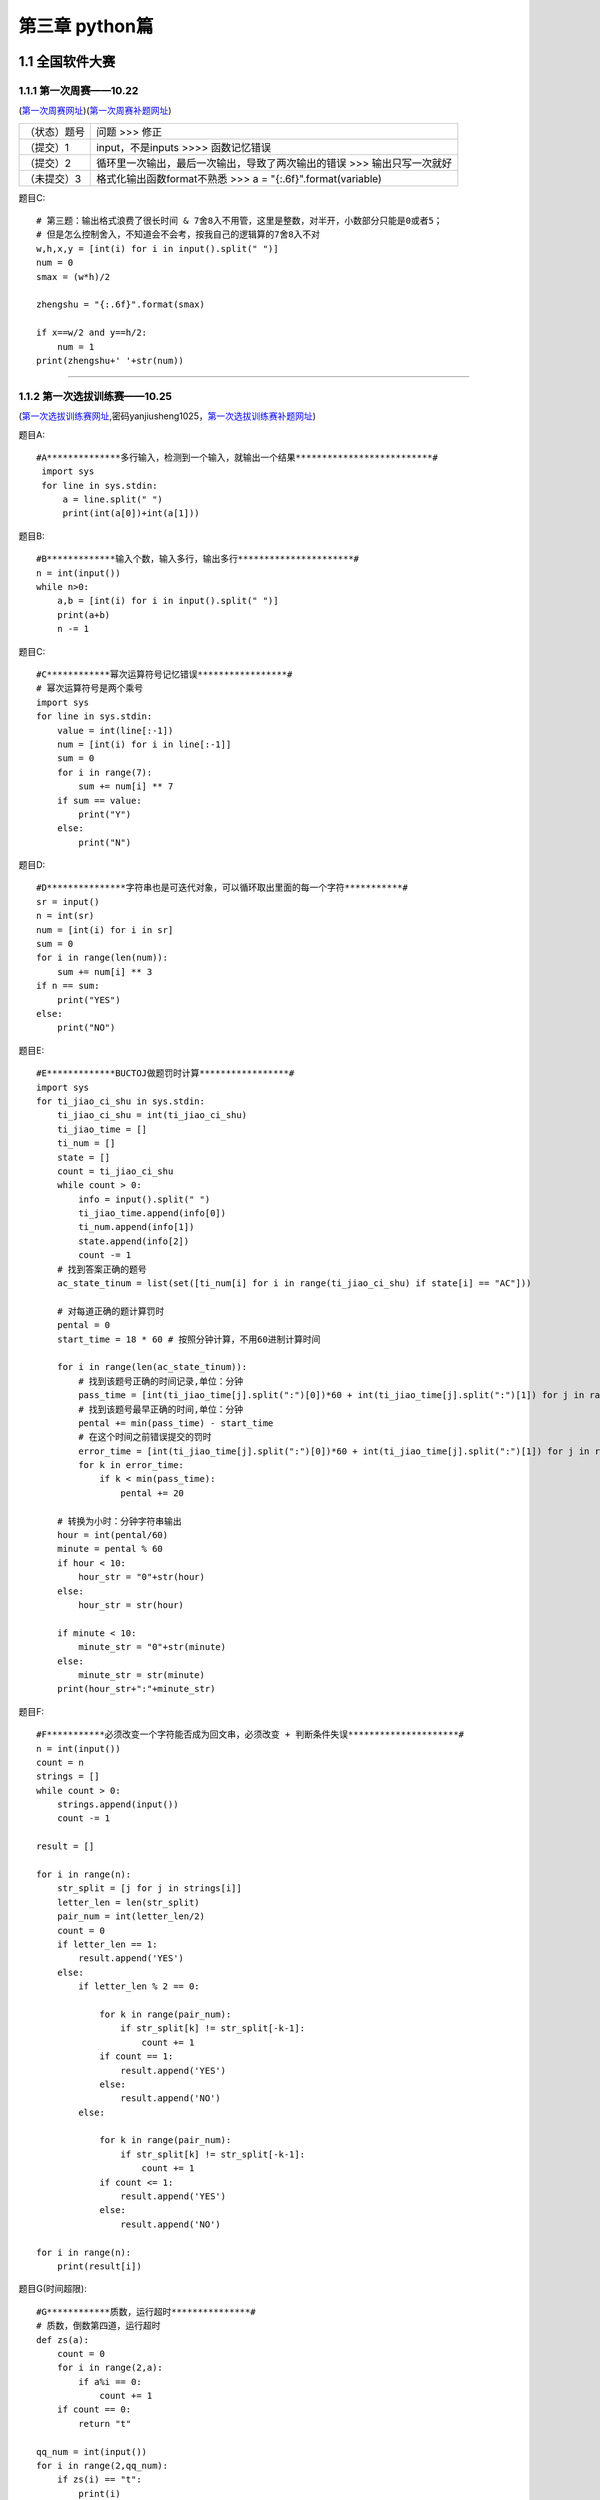 第三章 python篇
=================

1.1 全国软件大赛
--------------------

1.1.1 第一次周赛——10.22 
^^^^^^^^^^^^^^^^^^^^^^^^^^^^^

(`第一次周赛网址 <http://182.92.175.181/contest.php?cid=2186>`_)(`第一次周赛补题网址 <http://182.92.175.181/contest.php?cid=2189>`_)


+--------------+-------------------------------------------------------------------------+
| （状态）题号 | 问题 >>> 修正                                                           |
+--------------+-------------------------------------------------------------------------+
| （提交）1    | input，不是inputs >>>> 函数记忆错误                                     |
+--------------+-------------------------------------------------------------------------+
| （提交）2    | 循环里一次输出，最后一次输出，导致了两次输出的错误 >>> 输出只写一次就好 |
+--------------+-------------------------------------------------------------------------+
| （未提交）3  | 格式化输出函数format不熟悉 >>> a = "{:.6f}".format(variable)            |
+--------------+-------------------------------------------------------------------------+

题目C::

    # 第三题：输出格式浪费了很长时间 & 7舍8入不用管，这里是整数，对半开，小数部分只能是0或者5；
    # 但是怎么控制舍入，不知道会不会考，按我自己的逻辑算的7舍8入不对
    w,h,x,y = [int(i) for i in input().split(" ")]
    num = 0
    smax = (w*h)/2

    zhengshu = "{:.6f}".format(smax)

    if x==w/2 and y==h/2:
        num = 1
    print(zhengshu+' '+str(num))

-----------------------------------------------------------------

1.1.2 第一次选拔训练赛——10.25 
^^^^^^^^^^^^^^^^^^^^^^^^^^^^^^

(`第一次选拔训练赛网址 <http://182.92.175.181/contest.php?cid=2193>`_,密码yanjiusheng1025，`第一次选拔训练赛补题网址 <http://182.92.175.181/contest.php?cid=2195>`_)


题目A::

    #A**************多行输入，检测到一个输入，就输出一个结果**************************#
     import sys 
     for line in sys.stdin:
         a = line.split(" ")
         print(int(a[0])+int(a[1]))

题目B::

    #B*************输入个数，输入多行，输出多行**********************#
    n = int(input())
    while n>0:
        a,b = [int(i) for i in input().split(" ")]
        print(a+b)
        n -= 1

题目C::

    #C************幂次运算符号记忆错误*****************#
    # 幂次运算符号是两个乘号
    import sys 
    for line in sys.stdin:
        value = int(line[:-1])
        num = [int(i) for i in line[:-1]]
        sum = 0
        for i in range(7):
            sum += num[i] ** 7
        if sum == value:
            print("Y")
        else:
            print("N")

题目D::

    #D***************字符串也是可迭代对象，可以循环取出里面的每一个字符***********#
    sr = input()
    n = int(sr)
    num = [int(i) for i in sr]
    sum = 0
    for i in range(len(num)):
        sum += num[i] ** 3
    if n == sum:
        print("YES")
    else:
        print("NO")

题目E::

    #E*************BUCTOJ做题罚时计算*****************#
    import sys
    for ti_jiao_ci_shu in sys.stdin:
        ti_jiao_ci_shu = int(ti_jiao_ci_shu)
        ti_jiao_time = []
        ti_num = []
        state = []
        count = ti_jiao_ci_shu
        while count > 0:
            info = input().split(" ")
            ti_jiao_time.append(info[0])
            ti_num.append(info[1])
            state.append(info[2])
            count -= 1
        # 找到答案正确的题号
        ac_state_tinum = list(set([ti_num[i] for i in range(ti_jiao_ci_shu) if state[i] == "AC"]))

        # 对每道正确的题计算罚时
        pental = 0
        start_time = 18 * 60 # 按照分钟计算，不用60进制计算时间

        for i in range(len(ac_state_tinum)):
            # 找到该题号正确的时间记录,单位：分钟
            pass_time = [int(ti_jiao_time[j].split(":")[0])*60 + int(ti_jiao_time[j].split(":")[1]) for j in range(ti_jiao_ci_shu) if ti_num[j] == ac_state_tinum[i] and state[j] == "AC"]
            # 找到该题号最早正确的时间,单位：分钟
            pental += min(pass_time) - start_time
            # 在这个时间之前错误提交的罚时
            error_time = [int(ti_jiao_time[j].split(":")[0])*60 + int(ti_jiao_time[j].split(":")[1]) for j in range(ti_jiao_ci_shu) if ti_num[j] == ac_state_tinum[i] and state[j] != "AC"]
            for k in error_time:
                if k < min(pass_time):
                    pental += 20

        # 转换为小时：分钟字符串输出
        hour = int(pental/60)
        minute = pental % 60
        if hour < 10:
            hour_str = "0"+str(hour)
        else:
            hour_str = str(hour)

        if minute < 10:
            minute_str = "0"+str(minute)
        else:
            minute_str = str(minute)
        print(hour_str+":"+minute_str)

题目F::

    #F***********必须改变一个字符能否成为回文串，必须改变 + 判断条件失误*********************#
    n = int(input())
    count = n
    strings = []
    while count > 0:
        strings.append(input())
        count -= 1

    result = []

    for i in range(n):
        str_split = [j for j in strings[i]]
        letter_len = len(str_split)
        pair_num = int(letter_len/2)
        count = 0
        if letter_len == 1:
            result.append('YES')
        else:
            if letter_len % 2 == 0:
                
                for k in range(pair_num):
                    if str_split[k] != str_split[-k-1]:
                        count += 1
                if count == 1:
                    result.append('YES')    
                else:
                    result.append('NO')
            else:
                
                for k in range(pair_num):
                    if str_split[k] != str_split[-k-1]:
                        count += 1
                if count <= 1:
                    result.append('YES')    
                else:
                    result.append('NO')

    for i in range(n):
        print(result[i])

题目G(时间超限)::

    #G************质数，运行超时***************#
    # 质数，倒数第四道，运行超时
    def zs(a):
        count = 0
        for i in range(2,a):
            if a%i == 0:
                count += 1
        if count == 0:
            return "t"
        
    qq_num = int(input())
    for i in range(2,qq_num):
        if zs(i) == "t":
            print(i)

*Reference:*

**参考1：** `素数筛 <https://blog.csdn.net/dy416524/article/details/86431057>`_

题目H::

    #H**************迭代，貌似禁用某某东西,numpy数组越界*******************#
    # import numpy as np
    # import sys
    # for n in sys.stdin:
    #     n = int(n)
    #     f_0 = np.math.sin(n)
    #     for i in range(n):
    #         f_0 = np.math.sin(f_0)
    #     print("{:.6f}".format(f_0))
    
    # 调用python自带的sin，忘记python有自带的怎么调用了，在math包里面，结果正确 #
    import sys
    import math
    for n in sys.stdin:
        n = int(n)
        f_0 = math.sin(n)
        for i in range(n):
            f_0 = math.sin(f_0)
        print("{:.6f}".format(f_0))

题目I(时间超限)::

    #I**************迭代，时间超限*******************#
    # import sys,math
    # for n in sys.stdin:
    #     n = int(n)
    #     f_0 = math.cos(n)
    #     for i in range(n):
    #         f_0 = math.cos(f_0)
    #     print("{:.6f}".format(f_0))

    # 转换为sin,依然时间超限
    # import sys,math
    # for n in sys.stdin:
    #     n = int(n)
    #     f_0 = math.cos(n)
    #     for i in range(n):
    #         f_0 = math.sin(f_0 + math.pi/2)
    #     print("{:.6f}".format(f_0))

题目J::

    #J***********最后一道题，太简单了，错过时间没提交上去************#
    n = int(input())
    count = n
    content = []
    while count > 0:
        content.append([int(i) for i in input().split(" ") ])  
        count -= 1 
        
    for i in content:
        print(sum(i))

---------------------------------------------------------------------------------

1.2 reStructedText语法
------------------------

1.2.1 标题等级
^^^^^^^^^^^^^^^^^

- 最多分6级标题
- 对于相同的符号，有上标是一级标题，没有上标是二级标题。

**Reference**

`参考1 : reStructuredText(rst)快速入门语法说明 <https://regimen.readthedocs.io/zh/latest/books/rst_primer.html>`_

1.2.2 警告及说明
^^^^^^^^^^^^^^^^^^^

1.  Duplicate explicit target name : 
   
    **说明：**
    
    链接目标名字相同
    
    **解决方法：**
    
    - 设置不同的链接名字
    - 使用双下划线的匿名参考
    - 忽略警告

    **双下划线的匿名参考说明**::

        **警告的：**

        $ cat details.rst
        -  `Details <https://github.com/signalfx/integrations/tree/release/collectd>`_
        -  `Details <https://github.com/signalfx/integrations/tree/release/collectd-docker>`_
        -  `Details <https://github.com/signalfx/integrations/tree/release/signalfx-metadata>`_

        $ rst2html.py details.rst > /dev/null
        details.rst:1: (WARNING/2) Duplicate explicit target name: "details".
        details.rst:1: (WARNING/2) Duplicate explicit target name: "details".

        **去警告的：**

        $ cat details.rst
        -  `Details <https://github.com/signalfx/integrations/tree/release/collectd>`__
        -  `Details <https://github.com/signalfx/integrations/tree/release/collectd-docker>`__
        -  `Details <https://github.com/signalfx/integrations/tree/release/signalfx-metadata>`__

        use double underscores ``__`` to make references here!

        $ rst2html.py details.rst > /dev/null
        # => No warnings

    **Reference**：

    `Duplicate explicit target name errors #3921 <https://github.com/sphinx-doc/sphinx/issues/3921>`_
        
1.2.3 图像
^^^^^^^^^^^^^^^^^^^^^

.. warning::

    图像等文件放在source的_static目录下，sphinx在生成网页的时候会自动链接到这里。

::

    插入图像示例：（图像路径，对齐方式，图像标注）
    .. figure::
       images\\机器学习\\DAE.png
       :align: center

       **降噪自编码器原理图**
    
    以上示例中，第二行的路径，如果是相对路径，是当前文档相对于图像文件的相对路径，这个路径有问题的画，图片不会显示。

`插入图像 <https://docutils.sourceforge.io/docs/ref/rst/directives.html#images>`_

1.2.4 链接及跳转
^^^^^^^^^^^^^^^^^^^^^^^^

::

    1. 普通超链接举例：`LZP BLOG <https://longzeping.github.io/2018/08/03/%E5%AE%9E%E7%94%A8reStructuredText%E5%AE%9E%E8%B7%B5%E6%8C%87%E5%8D%97/>`_
    2. 锚点跳转：首先使用 .. _降噪自编码器原理图:   加上回车换行   来定义锚点，使用  降噪自编码器原理图_   来定义跳转到锚点。
    注意：引用锚点的时候，锚点名称前面需要加空格。
    3.链接到目录中的PDF文档，使用相对位置 放到  一般链接位置的地方即可，例如：
    `Condition Monitoring of Bearing Damage in Electromechanical Drive Systems by Using Motor Current Signals of Electric Motors: A Benchmark Data Set for Data-Driven Classification <Condition Monitoring of Bearing Damage in Electromechanical Drive Systems by Using Motor Current Signals of Electric Motors.pdf>`_

   
1.2.5 数学公式
^^^^^^^^^^^^^^^^^^^^^^^^^^

`reStructuredText Interpreted Text Roles <https://docutils.sourceforge.io/docs/ref/rst/roles.html#standard-roles>`_
reStructuredText 中支持的数学公式使用 LaTeX 语法.

**Interpreted text roles**::

    Interpreted text roles are an extension mechanism for inline markup in reStructuredText. 
    Interpreted text uses backquotes (`) around the text. An explicit role marker may optionally appear 
    before or after the text, delimited with colons. 

    A default role may be defined by applications of reStructuredText; 
    it is used if no explicit :role: prefix or suffix is given. 
    The "default default role" is :title-reference:. 
    It can be changed using the default-role directive.

    A role marker is either a prefix or a suffix to the interpreted text, 
    whichever reads better; it's up to the author
    
    Only pre-determined roles are recognized; unknown roles will generate errors.
    A core set of standard roles is implemented in the reference parser.


.. warning::
    
    **内联公式输入,使用 `` 放入数学公式文本的时候，不要在开头和结尾留空格，会导致不能正确渲染。**

    例如：
        - 在分界符之后使用了一个空格 —— :math:` \alpla`
        - 在分界符之后使用了一个空格 —— :math:` \alpla`
        - 不加空格 —— :math:`\alpha`
    
1.2.6 代码输出
^^^^^^^^^^^^^^^^^^^^^^^^^^^

`代码输出、外部导入代码 <https://self-contained.github.io/reStructuredText/Advance.html#id2>`_ 

导入代码模板::

   .. literalinclude:: SparseAutoEncoder.py
   :linenos:
   :language: python
   :lines: 0-

1.2.7 引用另一个文件中的数据
^^^^^^^^^^^^^^^^^^^^^^^^^^^^^^^^^^^

::
    
    .. include:: 文献阅读笔记\\CvT-Introducing Convolutions to Vision Transformers.rst

.. warning::

    reStructedText的指令双冒号后面一定要有一个空格，否则解析不出来
    
1.3 Python 常见错误
----------------------

1.3.1 None类型错误
^^^^^^^^^^^^^^^^^^^^

列表的extend和append返回值为None，直接extend和append在原始变量上修改
可以使用“+”合并两个列表

::

    错误——inputs_nums = [seq_length].extend(hidden_nums[:-1]) # 每个自编码器的输入维度

    inputs_nums的值为None，不是拓展之后的列表

    正确——inputs_nums = [seq_length] + hidden_nums[:-1] # 每个自编码器的输入维度

1.3.2 Tensorflow搭建keras模型
^^^^^^^^^^^^^^^^^^^^^^^^^^^^^^

- Model(inputs,outputs)

::

    使用Model(inputs,outputs)函数时，注意inputs要一直不变，outputs要一直变
    （循环叠加相同的层时易出现没有单独留出输入的情况，导致错误）

- TensorFlow的padding——same和valid
  
`TensorFlow中padding卷积的两种方式“SAME”和“VALID” <https://blog.csdn.net/syyyy712/article/details/80272071?utm_source=app&app_version=4.17.2&code=app_1562916241&uLinkId=usr1mkqgl919blen>`_

1.4 Python编程索引集
------------------------

1. 生成目录树，方便快速理解一个项目的文件结构:
   Windows系统：:code:`tree /F "E:\Programming\Python\DesignPattern" > dirtree.txt`,
   其中，:code:`/F`  参数设置显示文件夹和文件的目录结构，:code:`"E:\Programming\Python\DesignPattern"` 是目标文件夹，
   :code:`dirtree.txt` 是最终生成的目录树保存的路径。
   Linux系统： 没有权限安装tree，使用如下的python代码生成目录树：

   **generate tree.py**::

         from pathlib import Path

         tree_str = ''
         def generate_tree(pathname, n=0):
             global tree_str
             if pathname.is_file():
                 tree_str += '    |' * n + '-' * 4 + pathname.name + '\n'
             elif pathname.is_dir():
                 tree_str += '    |' * n + '-' * 4 + \
                     str(pathname.relative_to(pathname.parent)) + '\\' + '\n'
                 for cp in pathname.iterdir():
                     generate_tree(cp, n + 1)

         if __name__ == '__main__':
             path = '/home/u2020200708/SparseAE/DenseSparseAE_L1L2'
             generate_tree(Path(path), 0)
             print(tree_str)
             
2. 使用模型预测一个输入样本的输出，注意 :code:`原始样本形状为（1200，）时，应该使用numpy.reshape变形为带有批量维度的形状，即（1，1200）,否则会报错` 。
   在使用matplotlib.pyplot.plot画图时，注意 :code:`画图x形状为（1，1200）时，应该改为（1200，）`。

3. 计算模型的浮点运算次数和参数量，用于比较模型之间的性能差异。`pytorch计算模型FLOPs和Params <https://zhuanlan.zhihu.com/p/337810633>`_
   pip install ptflops 或者 pip install thop
4. TorchVision `TorchVision <https://zhuanlan.zhihu.com/p/145810572>`_ 
   
   ::
       
       很多基于Pytorch的工具集都非常好用，比如处理自然语言的torchtext，处理音频的torchaudio，以及处理图像视频的torchvision。
       torchvision包含一些常用的数据集、模型、转换函数等等。
       当前版本0.5.0包括图片分类、语义切分、目标识别、实例分割、关键点检测、视频分类等工具。

5. `一个好用的预训练库timm(PyTorch) <https://zhuanlan.zhihu.com/p/377060514>`_ 
   
   ::

       timm is a deep-learning library created by Ross Wightman and is a collection of SOTA computer vision models, 
       layers, utilities, optimizers, schedulers, data-loaders, augmentations 
       and also training/validating scripts with ability to reproduce ImageNet training results.
6. yaml等配置文件，方便管理
7. `PyTorch 70.einops：优雅地操作张量维度 <https://zhuanlan.zhihu.com/p/342675997>`_ 
   通过灵活而强大的张量操作符为你提供易读并可靠的代码。支持 numpy、pytorch、tensorflow 等等。
8. `yacs的使用小记 <https://zhuanlan.zhihu.com/p/366289700>`_
   
   ::

       A simple experiment configuration system for research.
       yacs是作为一个轻量级库创建的，用于定义和管理系统配置，比如那些通常可以在为科学实验设计的软件中找到的配置。
       这些“配置”通常包括用于训练机器学习模型的超参数或可配置模型超参数(如卷积神经网络的深度)等概念。
       由于您正在进行科学研究，所以再现性是最重要的，因此您需要一种可靠的方法来序列化实验配置。
       YACS使用YAML作为一种简单的、人类可读的序列化格式。
       范例是:你的代码+实验E的yacs配置(+外部依赖+硬件+其他讨厌的术语…)=可重复的实验E。
       虽然你不能控制一切，但至少你可以控制你的代码和你的实验配置。

   需要创建CN()这个作为容器来装载我们的参数，这个容器可以嵌套::

        from yacs.config import CfgNode as CN
        __C = CN()
        __C.name = 'test'
        __C.model = CN()  # 嵌套使用
        __C.model.backbone = 'resnet'
        __C.model.depth = 18

        print(__C)  
        '''
        name: test
        model:
            backbone: resnet
            depth: 18
        '''


9.  `PyYAML <https://zhuanlan.zhihu.com/p/42678768>`
    `Python模块之pyyaml <https://zhuanlan.zhihu.com/p/365653069>`_

    简介::

        YAML("Yet Another Markup Language")是一种标记性语言，可读性高，用来表达数据序列化的格式。
        使用缩进表示层级关系，用来写项目配置文件，非常简洁和强大。

10. `OpenCV-Python，计算机视觉开发利器 <https://zhuanlan.zhihu.com/p/49957946>`_
    
    ::

        OpenCV 基于 C++ 编写，但提供了 Python、Ruby、MATLAB 等多种语言接口。
        这对于习惯使用 Python 开发的人工智能从业者来说非常方便。

11. `Django 中文教程 <https://www.w3cschool.cn/django/>`
    
    简介::

        Django是一个可以使Web开发工作愉快并且高效的Web开发框架。
        使用Django，使你能够以最小的代价构建和维护高质量的Web应用。

12. `__future__模块 <https://zhuanlan.zhihu.com/p/32756176>`_ 
13. pytorch中的钩子（Hook）有何作用？
    相当于插件。可以实现一些额外的功能，而又不用修改主体代码。把这些额外功能实现了挂在主代码上，所以叫钩子，很形象。

    钩子实际上是一个处理消息的程序段，通过系统调用，把它挂入系统。每当特定的消息发出，在没有到达目的窗口前，钩子程序就先捕获该消息，亦即钩子函数先得到控制权。
    这时钩子函数即可以加工处理（改变）该消息，也可以不作处理而继续传递该消息，还可以强制结束消息的传递。

14. `博特智能|浅谈Pytorch与Torch的关系 <https://zhuanlan.zhihu.com/p/256411087#:~:text=%E6%88%91%E4%BB%AC%E9%83%BD%E7%9F%A5%E9%81%93Pyt,%E5%B8%B8%E5%AE%B9%E6%98%93%E4%B9%9F%E5%BE%88%E8%88%92%E6%9C%8D%E3%80%82>`_
15. _